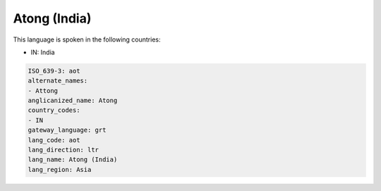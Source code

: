 .. _aot:

Atong (India)
=============

This language is spoken in the following countries:

* IN: India

.. code-block:: yaml

    ISO_639-3: aot
    alternate_names:
    - Attong
    anglicanized_name: Atong
    country_codes:
    - IN
    gateway_language: grt
    lang_code: aot
    lang_direction: ltr
    lang_name: Atong (India)
    lang_region: Asia
    
